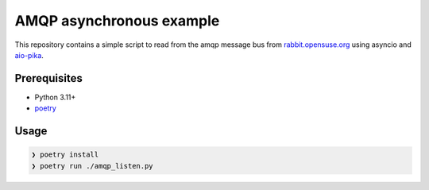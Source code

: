 AMQP asynchronous example
-------------------------

This repository contains a simple script to read from the amqp message bus from
`rabbit.opensuse.org <https://rabbit.opensuse.org>`_ using asyncio and `aio-pika
<https://aio-pika.readthedocs.io/en/latest/>`_.


Prerequisites
^^^^^^^^^^^^^

- Python 3.11+
- `poetry <https://python-poetry.org/>`_


Usage
^^^^^

.. code-block:: console

   ❯ poetry install
   ❯ poetry run ./amqp_listen.py
